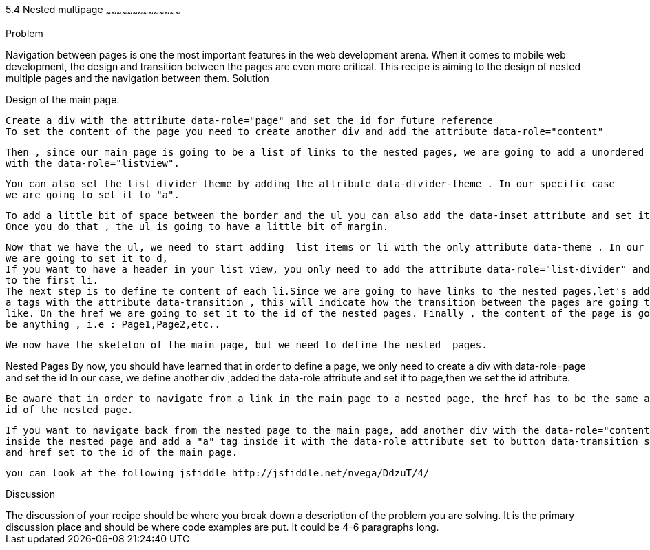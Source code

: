 ////


Author: Nelson  Vega <nvegamarrero@gmail.com>

////

5.4  Nested multipage   
~~~~~~~~~~~~~~~~~~~~~~~~~~~~~~~~~~~~~~~~~~

Problem
++++++++++++++++++++++++++++++++++++++++++++
Navigation between pages is one the most important features in the web development arena. When it comes to mobile web development,
the design and transition between the pages are even  more critical. This recipe is aiming to the design of nested multiple pages
and the navigation between them.

Solution
++++++++++++++++++++++++++++++++++++++++++++

Design of the main page.
    
    Create a div with the attribute data-role="page" and set the id for future reference
    To set the content of the page you need to create another div and add the attribute data-role="content"
    
    Then , since our main page is going to be a list of links to the nested pages, we are going to add a unordered list  or ul
    with the data-role="listview".
    
    You can also set the list divider theme by adding the attribute data-divider-theme . In our specific case
    we are going to set it to "a". 
    
    To add a little bit of space between the border and the ul you can also add the data-inset attribute and set it to true.
    Once you do that , the ul is going to have a little bit of margin.

    Now that we have the ul, we need to start adding  list items or li with the only attribute data-theme . In our specific case,
    we are going to set it to d,
    If you want to have a header in your list view, you only need to add the attribute data-role="list-divider" and role="heading" 
    to the first li.
    The next step is to define te content of each li.Since we are going to have links to the nested pages,let's add 
    a tags with the attribute data-transition , this will indicate how the transition between the pages are going to look
    like. On the href we are going to set it to the id of the nested pages. Finally , the content of the page is going to 
    be anything , i.e : Page1,Page2,etc..
   
    We now have the skeleton of the main page, but we need to define the nested  pages.
    
Nested Pages
    By now, you should have learned that in order to define a page, we only need to create a div with data-role=page  and 
    set the id 
    In our case, we define another div ,added the data-role attribute and set it to page,then we set the id attribute.
   
    Be aware that in order to navigate from a link in the main page to a nested page, the href has to be the same as the
    id of the nested page.
   
    If you want to navigate back from the nested page to the main page, add another div with the data-role="content" 
    inside the nested page and add a "a" tag inside it with the data-role attribute set to button data-transition set to fade 
    and href set to the id of the main page.

    you can look at the following jsfiddle http://jsfiddle.net/nvega/DdzuT/4/
 

Discussion
++++++++++++++++++++++++++++++++++++++++++++
The discussion of your recipe should be where you break down a description of the problem you are solving.  It is the primary discussion place and should be where code examples are put.  It could be 4-6 paragraphs long.
